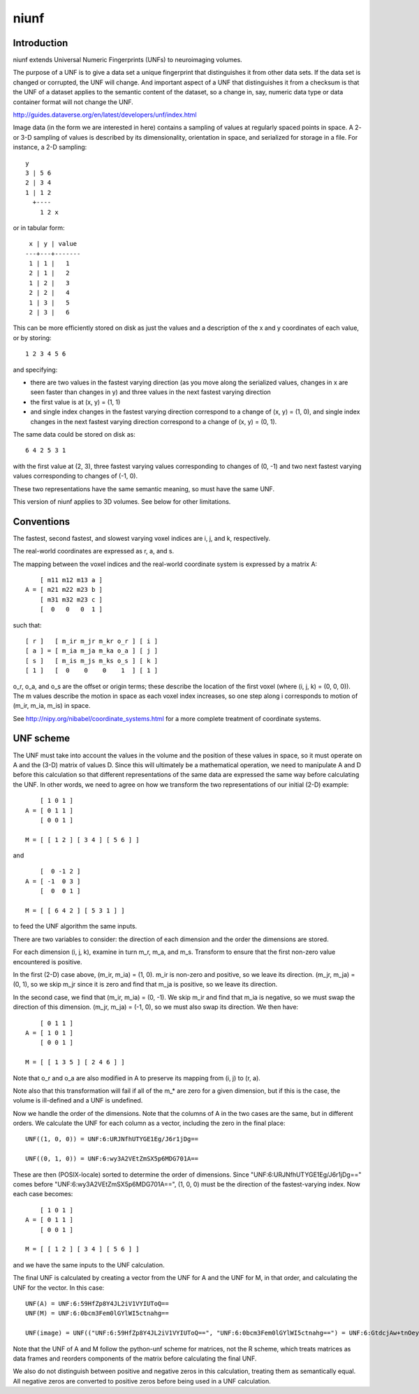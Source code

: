.. See file COPYING distributed with niunf for copyright and license.

=====
niunf
=====

Introduction
------------

niunf extends Universal Numeric Fingerprints (UNFs) to neuroimaging volumes.

The purpose of a UNF is to give a data set a unique fingerprint that distinguishes it from other data sets.  If the data set is changed or corrupted, the UNF will change.  And important aspect of a UNF that distinguishes it from a checksum is that the UNF of a dataset applies to the semantic content of the dataset, so a change in, say, numeric data type or data container format will not change the UNF.

http://guides.dataverse.org/en/latest/developers/unf/index.html

Image data (in the form we are interested in here) contains a sampling of values at regularly spaced points in space.  A 2- or 3-D sampling of values is described by its dimensionality, orientation in space, and serialized for storage in a file.  For instance, a 2-D sampling: ::

 y
 3 | 5 6
 2 | 3 4
 1 | 1 2
   +----
     1 2 x

or in tabular form: ::

  x | y | value
 ---+---+-------
  1 | 1 |   1
  2 | 1 |   2
  1 | 2 |   3
  2 | 2 |   4
  1 | 3 |   5
  2 | 3 |   6

This can be more efficiently stored on disk as just the values and a description of the x and y coordinates of each value, or by storing: ::

 1 2 3 4 5 6

and specifying:

- there are two values in the fastest varying direction (as you move along the serialized values, changes in x are seen faster than changes in y) and three values in the next fastest varying direction

- the first value is at (x, y) = (1, 1)

- and single index changes in the fastest varying direction correspond to a change of (x, y) = (1, 0), and single index changes in the next fastest varying direction correspond to a change of (x, y) = (0, 1).

The same data could be stored on disk as: ::

 6 4 2 5 3 1

with the first value at (2, 3), three fastest varying values corresponding to changes of (0, -1) and two next fastest varying values corresponding to changes of (-1, 0).

These two representations have the same semantic meaning, so must have the same UNF.

This version of niunf applies to 3D volumes.  See below for other limitations.

Conventions
-----------

The fastest, second fastest, and slowest varying voxel indices are i, j, and k, respectively.

The real-world coordinates are expressed as r, a, and s.

The mapping between the voxel indices and the real-world coordinate system is expressed by a matrix A: ::

     [ m11 m12 m13 a ]
 A = [ m21 m22 m23 b ]
     [ m31 m32 m23 c ]
     [  0   0   0  1 ]

such that: ::

 [ r ]   [ m_ir m_jr m_kr o_r ] [ i ]
 [ a ] = [ m_ia m_ja m_ka o_a ] [ j ]
 [ s ]   [ m_is m_js m_ks o_s ] [ k ]
 [ 1 ]   [  0    0    0    1  ] [ 1 ]

o_r, o_a, and o_s are the offset or origin terms; these describe the location of the first voxel (where (i, j, k) = (0, 0, 0)).  The m values describe the motion in space as each voxel index increases, so one step along i corresponds to motion of (m_ir, m_ia, m_is) in space.

See http://nipy.org/nibabel/coordinate_systems.html for a more complete treatment of coordinate systems.

UNF scheme
----------

The UNF must take into account the values in the volume and the position of these values in space, so it must operate on A and the (3-D) matrix of values D.  Since this will ultimately be a mathematical operation, we need to manipulate A and D before this calculation so that different representations of the same data are expressed the same way before calculating the UNF.  In other words, we need to agree on how we transform the two representations of our initial (2-D) example: ::

     [ 1 0 1 ]
 A = [ 0 1 1 ]
     [ 0 0 1 ]

 M = [ [ 1 2 ] [ 3 4 ] [ 5 6 ] ]

and ::

     [  0 -1 2 ]
 A = [ -1  0 3 ]
     [  0  0 1 ]

 M = [ [ 6 4 2 ] [ 5 3 1 ] ]

to feed the UNF algorithm the same inputs.

There are two variables to consider: the direction of each dimension and the order the dimensions are stored.

For each dimension (i, j, k), examine in turn m_r, m_a, and m_s.  Transform to ensure that the first non-zero value encountered is positive.

In the first (2-D) case above, (m_ir, m_ia) = (1, 0).  m_ir is non-zero and positive, so we leave its direction.  (m_jr, m_ja) = (0, 1), so we skip m_jr since it is zero and find that m_ja is positive, so we leave its direction.

In the second case, we find that (m_ir, m_ia) = (0, -1).  We skip m_ir and find that m_ia is negative, so we must swap the direction of this dimension.  (m_jr, m_ja) = (-1, 0), so we must also swap its direction.  We then have: ::

     [ 0 1 1 ]
 A = [ 1 0 1 ]
     [ 0 0 1 ]

 M = [ [ 1 3 5 ] [ 2 4 6 ] ]

Note that o_r and o_a are also modified in A to preserve its mapping from (i, j) to (r, a).

Note also that this transformation will fail if all of the m_* are zero for a given dimension, but if this is the case, the volume is ill-defined and a UNF is undefined.

Now we handle the order of the dimensions.  Note that the columns of A in the two cases are the same, but in different orders.  We calculate the UNF for each column as a vector, including the zero in the final place: ::

 UNF((1, 0, 0)) = UNF:6:URJNfhUTYGE1Eg/J6r1jDg==

 UNF((0, 1, 0)) = UNF:6:wy3A2VEtZmSX5p6MDG701A==

These are then (POSIX-locale) sorted to determine the order of dimensions.  Since "UNF:6:URJNfhUTYGE1Eg/J6r1jDg==" comes before "UNF:6:wy3A2VEtZmSX5p6MDG701A==", (1, 0, 0) must be the direction of the fastest-varying index.  Now each case becomes: ::

     [ 1 0 1 ]
 A = [ 0 1 1 ]
     [ 0 0 1 ]

 M = [ [ 1 2 ] [ 3 4 ] [ 5 6 ] ]

and we have the same inputs to the UNF calculation.

The final UNF is calculated by creating a vector from the UNF for A and the UNF for M, in that order, and calculating the UNF for the vector.  In this case: ::

 UNF(A) = UNF:6:59HfZp8Y4JL2iV1VYIUToQ==
 UNF(M) = UNF:6:0bcm3Fem0lGYlWI5ctnahg==

 UNF(image) = UNF(("UNF:6:59HfZp8Y4JL2iV1VYIUToQ==", "UNF:6:0bcm3Fem0lGYlWI5ctnahg==") = UNF:6:GtdcjAw+tnOeyQlafNHnjA==

Note that the UNF of A and M follow the python-unf scheme for matrices, not the R scheme, which treats matrices as data frames and reorders components of the matrix before calculating the final UNF.

We also do not distinguish between positive and negative zeros in this calculation, treating them as semantically equal.  All negative zeros are converted to positive zeros before being used in a UNF calculation.
